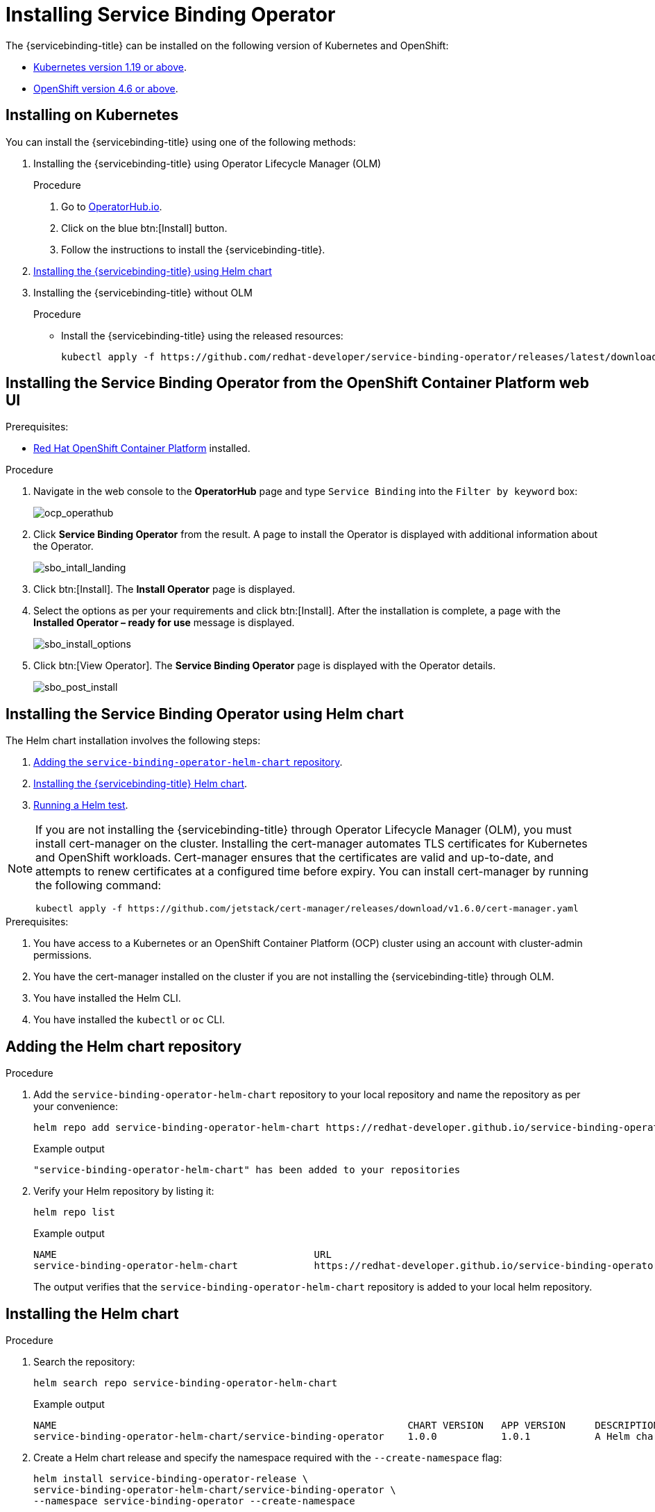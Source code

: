 [#installing-service-binding-operator]
= Installing Service Binding Operator

The {servicebinding-title} can be installed on the following version of Kubernetes and OpenShift:

* xref:#installing-on-kubernetes[Kubernetes version 1.19 or above].
* xref:#installing-the-service-binding-operator-from-the-openshift-container-platform-web-ui[OpenShift version 4.6 or above].

[#installing-on-kubernetes]
== Installing on Kubernetes

You can install the {servicebinding-title} using one of the following methods:

. Installing the {servicebinding-title} using Operator Lifecycle Manager (OLM) 
+
[discreet]
.Procedure
.. Go to https://operatorhub.io/operator/service-binding-operator[OperatorHub.io].
.. Click on the blue btn:[Install] button.
.. Follow the instructions to install the {servicebinding-title}.
. xref:#installing-the-sbo-using-helm-chart[Installing the {servicebinding-title} using Helm chart]
. Installing the {servicebinding-title} without OLM
+
[discreet]
.Procedure
* Install the {servicebinding-title} using the released resources:
+
[source,bash]
----
kubectl apply -f https://github.com/redhat-developer/service-binding-operator/releases/latest/download/release.yaml
----

[#installing-the-service-binding-operator-from-the-openshift-container-platform-web-ui]
== Installing the Service Binding Operator from the OpenShift Container Platform web UI

.Prerequisites:

* https://docs.openshift.com/container-platform/4.8/welcome/index.html[Red Hat OpenShift Container Platform] installed.

[discreet]
.Procedure

. Navigate in the web console to the *OperatorHub* page and type `Service Binding` into the `Filter by keyword` box:
+
image:ocp_operathub.png[ocp_operathub]

. Click *Service Binding Operator* from the result. A page to install the Operator is displayed with additional information about the Operator.
+
image:sbo_intall_landing.png[sbo_intall_landing]

. Click btn:[Install]. The *Install Operator* page is displayed.
. Select the options as per your requirements and click btn:[Install]. After the installation is complete, a page with the *Installed Operator – ready for use* message is displayed.
+
image:sbo_install_options.png[sbo_install_options]

. Click btn:[View Operator]. The *Service Binding Operator* page is displayed with the Operator details.
+
image:sbo_post_install.png[sbo_post_install]

[#installing-the-sbo-using-helm-chart]
== Installing the Service Binding Operator using Helm chart

The Helm chart installation involves the following steps:

1. xref:#adding-the-helm-chart-repository[Adding the `service-binding-operator-helm-chart` repository].
2. xref:#installing-the-helm-chart[Installing the {servicebinding-title} Helm chart].
3. xref:#running-a-helm-test[Running a Helm test].

[NOTE]
====
If you are not installing the {servicebinding-title} through Operator Lifecycle Manager (OLM), you must install cert-manager on the cluster. Installing the cert-manager automates 
TLS certificates for Kubernetes and OpenShift workloads. Cert-manager ensures that the certificates are valid and up-to-date, and attempts to renew certificates at a configured time before expiry. 
You can install cert-manager by running the following command:

[source,bash]
----
kubectl apply -f https://github.com/jetstack/cert-manager/releases/download/v1.6.0/cert-manager.yaml
----
====

.Prerequisites:

. You have access to a Kubernetes or an OpenShift Container Platform (OCP) cluster using an account with cluster-admin permissions.
. You have the cert-manager installed on the cluster if you are not installing the {servicebinding-title} through OLM.
. You have installed the Helm CLI.
. You have installed the `kubectl` or `oc` CLI.

[#adding-the-helm-chart-repository]
== Adding the Helm chart repository

[discreet]
.Procedure

. Add the `service-binding-operator-helm-chart` repository to your local repository and name the repository as per your convenience: 
+
[source,bash]
----
helm repo add service-binding-operator-helm-chart https://redhat-developer.github.io/service-binding-operator-helm-chart/
----
+
.Example output
[source,terminal]
----
"service-binding-operator-helm-chart" has been added to your repositories
----
+
. Verify your Helm repository by listing it:
+
[source,bash]
----
helm repo list
----
+
.Example output
[source,terminal]
----
NAME                 	                        URL
service-binding-operator-helm-chart          	https://redhat-developer.github.io/service-binding-operator-helm-chart/
----
+
The output verifies that the `service-binding-operator-helm-chart` repository is added to your local helm repository.

[#installing-the-helm-chart]
== Installing the Helm chart

[discreet]
.Procedure

. Search the repository:
+
[source,bash]
----
helm search repo service-binding-operator-helm-chart
----
+
.Example output
[source,terminal]
----
NAME                                                            CHART VERSION	APP VERSION	DESCRIPTION
service-binding-operator-helm-chart/service-binding-operator    1.0.0        	1.0.1      	A Helm chart to deploy service binding operator
----
+
. Create a Helm chart release and specify the namespace required with the `--create-namespace` flag:
+
[source,bash]
----
helm install service-binding-operator-release \
service-binding-operator-helm-chart/service-binding-operator \
--namespace service-binding-operator --create-namespace
----
+
. Optional: If you wish to install the chart on the default namespace, remove the `--namespace` and `--create-namespace` flags.
+
[NOTE]
====
As part of the Helm test, objects such as deployment, service binding resources, and secrets used for testing the Operator are deleted.
====
. Optional: To view the  resources created for testing, install the chart with the `keepTestResources` flag value set to `true`:
+
[source,bash]
----
helm install service-binding-operator-release \
service-binding-operator-helm-chart/service-binding-operator \
--namespace service-binding-operator --create-namespace \
--set keepTestResources=true
----
+
.Example output
[source,terminal]
----
NAME: service-binding-operator-release
LAST DEPLOYED: Mon May 16 09:15:16 2022
NAMESPACE: service-binding-operator
STATUS: deployed
REVISION: 1
----
. Verify that the chart is succesfully installed:
+
[source,bash]
----
kubectl get pods --namespace service-binding-operator
----
+
.Example output
[source,terminal]
----
NAME                                        READY   STATUS    RESTARTS   AGE
service-binding-operator-78c6444b4d-kswhk   1/1     Running   0          21s
---- 

[#running-a-helm-test]
== Running a Helm test

[NOTE]
====
If you are installing the chart on the Amazon Elastic Kubernetes Service (Amazon EKS) cluster, then perform the following steps to get appropriate `kubeconfig` file required by the Helm test:

[discreet]
.Procedure

. Modify the `aws-auth` config map:
+
[source,bash]
----
kubectl edit -n kube-system cm/aws-auth
----
+
. Add `-system:masters` to mapRoles and save.
. After editing the config map, update the EKS `kubeconfig` file:
+
[source,bash]
----
aws eks update-kubeconfig --name <cluster-name>
----
+
. Continue with the following steps.
====

[discreet]
.Procedure

. Create a `my-k-config` secret from your `kubeconfig` file and specify the required namespace:
+
[source,bash]
----
kubectl create secret generic my-k-config --from-file=kubeconfig=<PATH TO YOUR KUBECONFIG> --namespace service-binding-operator
----
+
.Example output
[source,terminal]
----
secret/my-k-config created
----
+
The output verifies that the `my-k-config` secret is created.
. Run the Helm test and specify the namespace if applicable:
+
[source,bash]
----
helm test service-binding-operator-release --namespace service-binding-operator
----
+
.Example output
[source,terminal]
----
NAME: service-binding-operator-release
LAST DEPLOYED: Mon May 16 10:44:53 2022
NAMESPACE: service-binding-operator
STATUS: deployed
REVISION: 1
TEST SUITE:     service-binding-operator-release-test
Last Started:   Mon May 16 11:01:10 2022
Last Completed: Mon May 16 11:01:22 2022
Phase:          Succeeded
----
+
The `Succeeded` phase from the output indicates that the Helm test has run successfully.
. Verify that the Helm test has run successfully:
+
[source,bash]
----
kubectl get pods --namespace service-binding-operator
----
+
.Example output
[source,terminal]
----
NAME                                    READY   STATUS      RESTARTS   AGE
service-binding-operator-release-test   0/1     Completed   0          4m28s
----
+
The output verifies that you have successfully installed the {servicebinding-title} using a Helm chart and are able to bind your workload to backing services.
. As a safety measure, delete the secret created and specify the namespace if applicable:
+
[source,bash]
----
kubectl delete secret my-k-config  --namespace service-binding-operator
----
+
.Example output
[source,terminal]
----
secret/my-k-config deleted
----
+
The output verifies that the secret you had created is now deleted.
+
[NOTE]
====
Deleting the secret avoids exposing the secret credentials of the cluster to which you are connected.
====